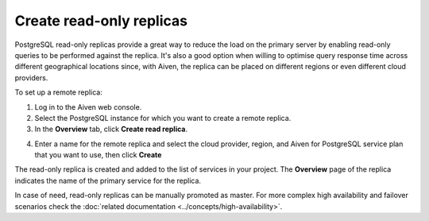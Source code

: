 Create read-only replicas
=========================

PostgreSQL read-only replicas provide a great way to reduce the load on the primary server by enabling read-only queries to be performed against the replica. It's also a good option when willing to optimise query response time across different geographical locations since, with Aiven, the replica can be placed on different regions or even different cloud providers.

To set up a remote replica:

1. Log in to the Aiven web console.
2. Select the PostgreSQL instance for which you want to create a remote replica.
3. In the **Overview** tab, click **Create read replica**.

.. image:: /images/products/postgresql/read-replica-create.png
    :alt: Create read replica button

4. Enter a name for the remote replica and select the cloud provider, region, and Aiven for PostgreSQL service plan that you want to use, then click **Create**

The read-only replica is created and added to the list of services in your project. The **Overview** page of the replica indicates the name of the primary service for the replica.

.. image:: /images/products/postgresql/read-replica-detail.png
    :alt: Image of the name of the primary service in the read only replica overview tab

In case of need, read-only replicas can be manually promoted as master. For more complex high availability and failover scenarios check the :doc:`related documentation <../concepts/high-availability>`.
